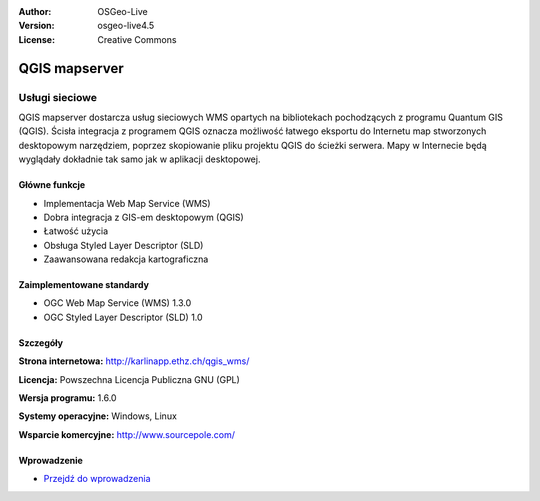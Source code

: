 :Author: OSGeo-Live
:Version: osgeo-live4.5
:License: Creative Commons

.. _qgis_mapserver-overview:

.. image:: ../../images/project_logos/logo-qgis_mapserver.png
  :scale: 50 %
  :alt: project logo
  :align: right
  :target: http://karlinapp.ethz.ch/qgis_wms/

.. image:: ../../images/logos/OSGeo_project.png
  :scale: 100 %
  :alt: OSGeo Project
  :align: right
  :target: http://www.osgeo.org


QGIS mapserver
==============

Usługi sieciowe
~~~~~~~~~~~

QGIS mapserver dostarcza usług sieciowych WMS opartych na bibliotekach pochodzących z programu Quantum GIS (QGIS).
Ścisła integracja z programem QGIS oznacza możliwość łatwego eksportu do Internetu map stworzonych desktopowym narzędziem, poprzez skopiowanie pliku projektu QGIS do ścieżki serwera. Mapy w Internecie będą wyglądały dokładnie tak samo jak w aplikacji desktopowej.

.. image:: ../../images/screenshots/1024x768/qgis-mapserver-screenshot.jpg
  :scale: 40 %
  :alt: project logo
  :align: right


Główne funkcje
-------------

* Implementacja Web Map Service (WMS)
* Dobra integracja z GIS-em desktopowym (QGIS)
* Łatwość użycia
* Obsługa Styled Layer Descriptor (SLD)
* Zaawansowana redakcja kartograficzna

Zaimplementowane standardy
---------------------

* OGC Web Map Service (WMS) 1.3.0
* OGC Styled Layer Descriptor (SLD) 1.0

Szczegóły
-------

**Strona internetowa:** http://karlinapp.ethz.ch/qgis_wms/

**Licencja:** Powszechna Licencja Publiczna GNU (GPL)

**Wersja programu:** 1.6.0

**Systemy operacyjne:** Windows, Linux

**Wsparcie komercyjne:** http://www.sourcepole.com/

Wprowadzenie
----------

* `Przejdź do wprowadzenia  <../quickstart/qgis_mapserver_quickstart.html>`_



